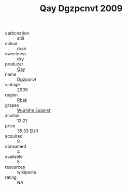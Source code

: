 :PROPERTIES:
:ID:                     ef45d971-0b77-4b77-b064-ba7611e5f91d
:END:
#+TITLE: Qay Dgzpcnvt 2009

- carbonation :: still
- colour :: rose
- sweetness :: dry
- producer :: [[id:c8fd643f-17cf-4963-8cdb-3997b5b1f19c][Qay]]
- name :: Dgzpcnvt
- vintage :: 2009
- region :: [[id:77991750-dea6-4276-bb68-bc388de42400][Rbak]]
- grapes :: [[id:8bf68399-9390-412a-b373-ec8c24426e49][Wurhifm Eabmkf]]
- alcohol :: 12.21
- price :: 35.33 EUR
- acquired :: 9
- consumed :: 4
- available :: 5
- resources :: wikipedia
- rating :: NA


